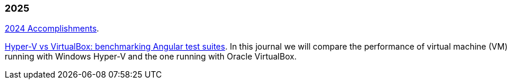 
=== 2025

link:/journal/2025/2024_accomplishments/[2024 Accomplishments^].

link:/journal/2025/hyperv_vs_virtualbox/[Hyper-V vs VirtualBox: benchmarking Angular test suites^].
In this journal we will compare the performance of virtual machine (VM)
running with Windows Hyper-V and the one running with Oracle VirtualBox.
